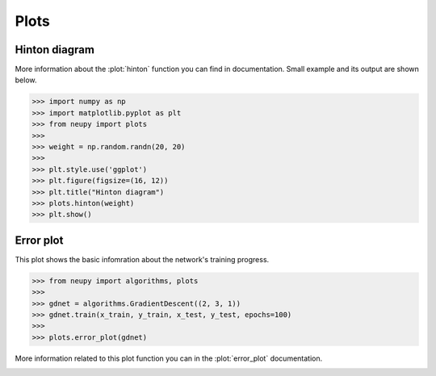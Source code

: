 Plots
=====

Hinton diagram
--------------

More information about the :plot:`hinton` function you can find in documentation.
Small example and its output are shown below.


.. code-block:: python

    >>> import numpy as np
    >>> import matplotlib.pyplot as plt
    >>> from neupy import plots
    >>>
    >>> weight = np.random.randn(20, 20)
    >>>
    >>> plt.style.use('ggplot')
    >>> plt.figure(figsize=(16, 12))
    >>> plt.title("Hinton diagram")
    >>> plots.hinton(weight)
    >>> plt.show()

.. figure:: images/plots-hinton-example.png
    :width: 100%
    :align: center
    :alt: Hinton diagram example from NeuPy library

Error plot
----------

This plot shows the basic infomration about the network's training progress.

.. code-block:: python

    >>> from neupy import algorithms, plots
    >>>
    >>> gdnet = algorithms.GradientDescent((2, 3, 1))
    >>> gdnet.train(x_train, y_train, x_test, y_test, epochs=100)
    >>>
    >>> plots.error_plot(gdnet)

More information related to this plot function you can in the :plot:`error_plot` documentation.

.. image:: images/bpnet-train-errors-plot.png
    :width: 70%
    :align: center
    :alt: GradientDescent epoch errors plot
